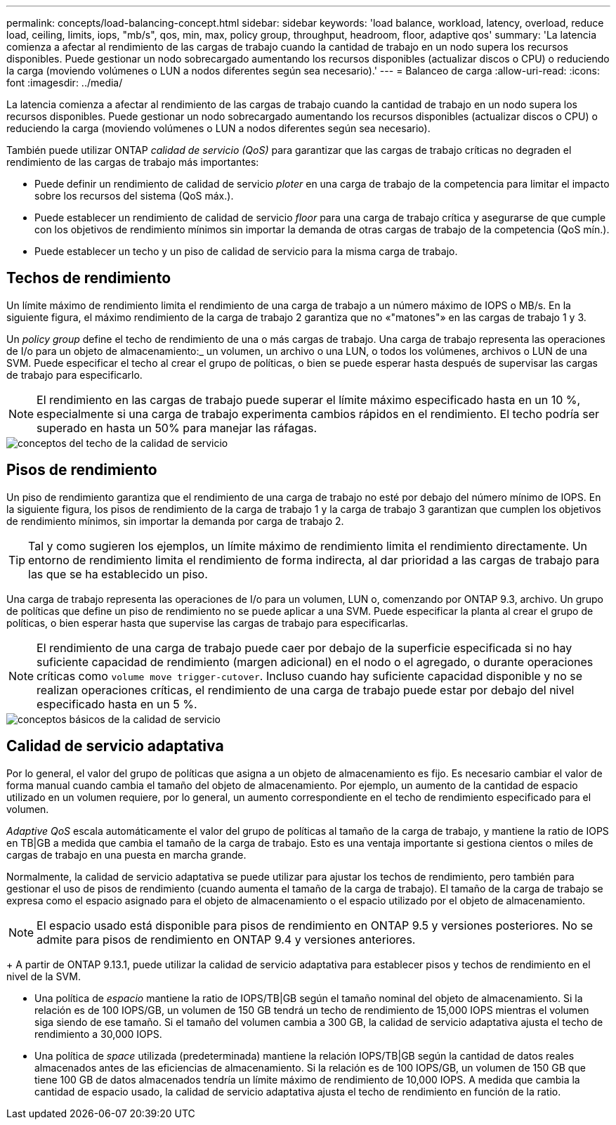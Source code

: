 ---
permalink: concepts/load-balancing-concept.html 
sidebar: sidebar 
keywords: 'load balance, workload, latency, overload, reduce load, ceiling, limits, iops, "mb/s", qos, min, max, policy group, throughput, headroom, floor, adaptive qos' 
summary: 'La latencia comienza a afectar al rendimiento de las cargas de trabajo cuando la cantidad de trabajo en un nodo supera los recursos disponibles. Puede gestionar un nodo sobrecargado aumentando los recursos disponibles (actualizar discos o CPU) o reduciendo la carga (moviendo volúmenes o LUN a nodos diferentes según sea necesario).' 
---
= Balanceo de carga
:allow-uri-read: 
:icons: font
:imagesdir: ../media/


[role="lead"]
La latencia comienza a afectar al rendimiento de las cargas de trabajo cuando la cantidad de trabajo en un nodo supera los recursos disponibles. Puede gestionar un nodo sobrecargado aumentando los recursos disponibles (actualizar discos o CPU) o reduciendo la carga (moviendo volúmenes o LUN a nodos diferentes según sea necesario).

También puede utilizar ONTAP _calidad de servicio (QoS)_ para garantizar que las cargas de trabajo críticas no degraden el rendimiento de las cargas de trabajo más importantes:

* Puede definir un rendimiento de calidad de servicio _ploter_ en una carga de trabajo de la competencia para limitar el impacto sobre los recursos del sistema (QoS máx.).
* Puede establecer un rendimiento de calidad de servicio _floor_ para una carga de trabajo crítica y asegurarse de que cumple con los objetivos de rendimiento mínimos sin importar la demanda de otras cargas de trabajo de la competencia (QoS mín.).
* Puede establecer un techo y un piso de calidad de servicio para la misma carga de trabajo.




== Techos de rendimiento

Un límite máximo de rendimiento limita el rendimiento de una carga de trabajo a un número máximo de IOPS o MB/s. En la siguiente figura, el máximo rendimiento de la carga de trabajo 2 garantiza que no «"matones"» en las cargas de trabajo 1 y 3.

Un _policy group_ define el techo de rendimiento de una o más cargas de trabajo. Una carga de trabajo representa las operaciones de I/o para un objeto de almacenamiento:_ un volumen, un archivo o una LUN, o todos los volúmenes, archivos o LUN de una SVM. Puede especificar el techo al crear el grupo de políticas, o bien se puede esperar hasta después de supervisar las cargas de trabajo para especificarlo.

[NOTE]
====
El rendimiento en las cargas de trabajo puede superar el límite máximo especificado hasta en un 10 %, especialmente si una carga de trabajo experimenta cambios rápidos en el rendimiento. El techo podría ser superado en hasta un 50% para manejar las ráfagas.

====
image::../media/qos-ceiling-concepts.gif[conceptos del techo de la calidad de servicio]



== Pisos de rendimiento

Un piso de rendimiento garantiza que el rendimiento de una carga de trabajo no esté por debajo del número mínimo de IOPS. En la siguiente figura, los pisos de rendimiento de la carga de trabajo 1 y la carga de trabajo 3 garantizan que cumplen los objetivos de rendimiento mínimos, sin importar la demanda por carga de trabajo 2.

[TIP]
====
Tal y como sugieren los ejemplos, un límite máximo de rendimiento limita el rendimiento directamente. Un entorno de rendimiento limita el rendimiento de forma indirecta, al dar prioridad a las cargas de trabajo para las que se ha establecido un piso.

====
Una carga de trabajo representa las operaciones de I/o para un volumen, LUN o, comenzando por ONTAP 9.3, archivo. Un grupo de políticas que define un piso de rendimiento no se puede aplicar a una SVM. Puede especificar la planta al crear el grupo de políticas, o bien esperar hasta que supervise las cargas de trabajo para especificarlas.

[NOTE]
====
El rendimiento de una carga de trabajo puede caer por debajo de la superficie especificada si no hay suficiente capacidad de rendimiento (margen adicional) en el nodo o el agregado, o durante operaciones críticas como `volume move trigger-cutover`. Incluso cuando hay suficiente capacidad disponible y no se realizan operaciones críticas, el rendimiento de una carga de trabajo puede estar por debajo del nivel especificado hasta en un 5 %.

====
image::../media/qos-floor-concepts.gif[conceptos básicos de la calidad de servicio]



== Calidad de servicio adaptativa

Por lo general, el valor del grupo de políticas que asigna a un objeto de almacenamiento es fijo. Es necesario cambiar el valor de forma manual cuando cambia el tamaño del objeto de almacenamiento. Por ejemplo, un aumento de la cantidad de espacio utilizado en un volumen requiere, por lo general, un aumento correspondiente en el techo de rendimiento especificado para el volumen.

_Adaptive QoS_ escala automáticamente el valor del grupo de políticas al tamaño de la carga de trabajo, y mantiene la ratio de IOPS en TB|GB a medida que cambia el tamaño de la carga de trabajo. Esto es una ventaja importante si gestiona cientos o miles de cargas de trabajo en una puesta en marcha grande.

Normalmente, la calidad de servicio adaptativa se puede utilizar para ajustar los techos de rendimiento, pero también para gestionar el uso de pisos de rendimiento (cuando aumenta el tamaño de la carga de trabajo). El tamaño de la carga de trabajo se expresa como el espacio asignado para el objeto de almacenamiento o el espacio utilizado por el objeto de almacenamiento.


NOTE: El espacio usado está disponible para pisos de rendimiento en ONTAP 9.5 y versiones posteriores. No se admite para pisos de rendimiento en ONTAP 9.4 y versiones anteriores.

+
A partir de ONTAP 9.13.1, puede utilizar la calidad de servicio adaptativa para establecer pisos y techos de rendimiento en el nivel de la SVM.

* Una política de _espacio_ mantiene la ratio de IOPS/TB|GB según el tamaño nominal del objeto de almacenamiento. Si la relación es de 100 IOPS/GB, un volumen de 150 GB tendrá un techo de rendimiento de 15,000 IOPS mientras el volumen siga siendo de ese tamaño. Si el tamaño del volumen cambia a 300 GB, la calidad de servicio adaptativa ajusta el techo de rendimiento a 30,000 IOPS.
* Una política de _space_ utilizada (predeterminada) mantiene la relación IOPS/TB|GB según la cantidad de datos reales almacenados antes de las eficiencias de almacenamiento. Si la relación es de 100 IOPS/GB, un volumen de 150 GB que tiene 100 GB de datos almacenados tendría un límite máximo de rendimiento de 10,000 IOPS. A medida que cambia la cantidad de espacio usado, la calidad de servicio adaptativa ajusta el techo de rendimiento en función de la ratio.

